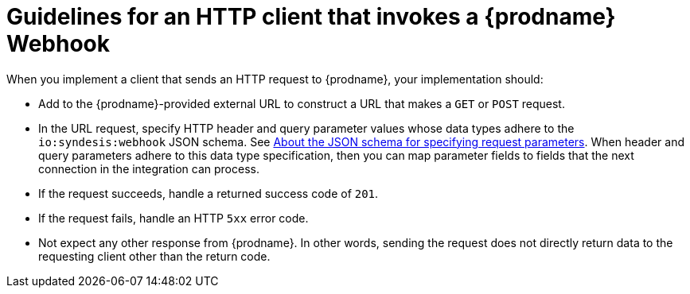 // This module is included in the following assemblies:
// as_triggering-integrations-with-http-requests.adoc

[id='guidelines-for-service-sending-requests_{context}']
= Guidelines for an HTTP client that invokes a {prodname} Webhook

When you implement a client that sends an HTTP request to {prodname}, 
your implementation should:

* Add to the {prodname}-provided external URL to construct a URL that makes a 
`GET` or `POST` request.
* In the URL request, specify HTTP header and query parameter values 
whose data types adhere to the `io:syndesis:webhook` JSON schema. See
link:{LinkSyndesisIntegrationGuide}#about-json-schema-for-http-requests_webhook[About the JSON schema for specifying request parameters]. 
When header and query parameters 
adhere to this data type specification, then you can map parameter fields to 
fields that the next connection in the integration can process. 
* If the request succeeds, handle a returned success code of `201`. 
* If the request fails, handle an HTTP `5xx` error code.
* Not expect any other response from {prodname}. In other words, 
sending the request does not directly return data to the requesting
client other than the return code. 
